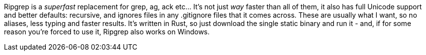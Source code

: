 Ripgrep is a _superfast_ replacement for grep, ag, ack etc... It's not just _way_ faster than all of them, it also has full Unicode support and better defaults: recursive, and ignores files in any .gitignore files that it comes across. These are usually what I want, so no aliases, less typing and faster results. It's written in Rust, so just download the single static binary and run it - and, if for some reason you're forced to use it, Ripgrep also works on Windows.
